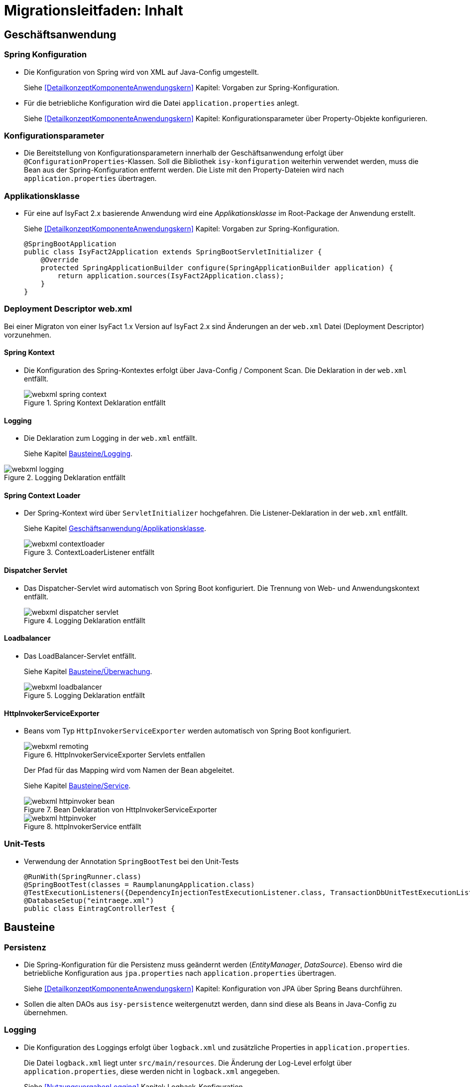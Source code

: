 = Migrationsleitfaden: Inhalt

// tag::inhalt[]
[[kapitel-geschaeftsanwendung]]
== Geschäftsanwendung

[[kapitel-spring-konfiguration]]
=== Spring Konfiguration

* Die Konfiguration von Spring wird von XML auf Java-Config umgestellt.
+
Siehe  <<DetailkonzeptKomponenteAnwendungskern>> Kapitel: Vorgaben zur Spring-Konfiguration.
* Für die betriebliche Konfiguration wird die Datei `application.properties` anlegt.
+
Siehe <<DetailkonzeptKomponenteAnwendungskern>> Kapitel: Konfigurationsparameter über Property-Objekte konfigurieren.

[[kapitel-konfiguration]]
=== Konfigurationsparameter

* Die Bereitstellung von Konfigurationsparametern innerhalb der Geschäftsanwendung erfolgt über `@ConfigurationProperties`-Klassen.
Soll die Bibliothek `isy-konfiguration` weiterhin verwendet werden, muss die Bean aus der Spring-Konfiguration entfernt werden.
Die Liste mit den Property-Dateien wird nach `application.properties` übertragen.

[[Applikationsklasse, Geschäftsanwendung/Applikationsklasse]]
=== Applikationsklasse
* Für eine auf IsyFact 2.x basierende Anwendung wird eine _Applikationsklasse_ im Root-Package der Anwendung erstellt.
+
Siehe <<DetailkonzeptKomponenteAnwendungskern>> Kapitel:  Vorgaben zur Spring-Konfiguration.
+
[source,java]
----
@SpringBootApplication
public class IsyFact2Application extends SpringBootServletInitializer {
    @Override
    protected SpringApplicationBuilder configure(SpringApplicationBuilder application) {
        return application.sources(IsyFact2Application.class);
    }
}
----


[[kapitel-web-xml]]
=== Deployment Descriptor web.xml

Bei einer Migraton von einer IsyFact 1.x Version auf IsyFact 2.x sind Änderungen an der `web.xml` Datei (Deployment Descriptor) vorzunehmen.

==== Spring Kontext

* Die Konfiguration des Spring-Kontextes erfolgt über Java-Config / Component Scan. Die Deklaration in der `web.xml` entfällt.
+
:desc-image-webxml-spring-context: Spring Kontext Deklaration entfällt
[id="image-webxml-spring-context",reftext="{figure-caption} {counter:figures}"]
.{desc-image-webxml-spring-context}
image::webxml-spring-context.png[align="center"]

[[web-xml-logging, Logging]]
==== Logging

* Die Deklaration zum Logging in der `web.xml` entfällt.
+
Siehe Kapitel <<kapitel-logging>>.

:desc-image-webxml-logging: Logging Deklaration entfällt
[id="image-webxml-logging",reftext="{figure-caption} {counter:figures}"]
.{desc-image-webxml-logging}
image::webxml-logging.png[align="center"]

[[spring-context-loader, Spring Context Loader]]
==== Spring Context Loader

* Der Spring-Kontext wird über `ServletInitializer` hochgefahren. Die Listener-Deklaration in der `web.xml` entfällt.
+
Siehe Kapitel <<Applikationsklasse>>.
+
:desc-image-webxml-contextloader: ContextLoaderListener entfällt
[id="image-webxml-contextloader",reftext="{figure-caption} {counter:figures}"]
.{desc-image-webxml-contextloader}
image::webxml-contextloader.png[align="center"]

[[dispatcher-servlet, Dispatcher Servlet]]
==== Dispatcher Servlet

* Das Dispatcher-Servlet wird automatisch von Spring Boot konfiguriert.
Die Trennung von Web- und Anwendungskontext entfällt.
+
:desc-image-webxml-dispatcher: DispatcherServlet entfällt
[id="image-webxml-dispatcher",reftext="{figure-caption} {counter:figures}"]
.{desc-image-webxml-logging}
image::webxml-dispatcher-servlet.png[align="center"]

[[loadbalancer, Loadbalancer]]
==== Loadbalancer

* Das LoadBalancer-Servlet entfällt.
+
Siehe Kapitel <<kapitel-ueberwachung>>.
+
:desc-image-webxml-loadbalancer: LoadBalancer entfällt
[id="image-webxml-loadbalancer",reftext="{figure-caption} {counter:figures}"]
.{desc-image-webxml-logging}
image::webxml-loadbalancer.png[align="center"]

[[http-invoker-service-exporter, HttpInvokerServiceExporter ]]
==== HttpInvokerServiceExporter

* Beans vom Typ `HttpInvokerServiceExporter` werden automatisch von Spring Boot konfiguriert.
+
:desc-image-webxml-remoting: HttpInvokerServiceExporter Servlets entfallen
[id="image-webxml-remoting",reftext="{figure-caption} {counter:figures}"]
.{desc-image-webxml-remoting}
image::webxml-remoting.png[align="center"]
+
Der Pfad für das Mapping wird vom Namen der Bean abgeleitet.
+
Siehe Kapitel <<kapitel-service>>.
+
:desc-image-webxml-httpinvoker-bean: Bean Deklaration von HttpInvokerServiceExporter
[id="image-webxml-httpinvoker-bean",reftext="{figure-caption} {counter:figures}"]
.{desc-image-webxml-httpinvoker-bean}
image::webxml-httpinvoker-bean.png[align="center"]
+
:desc-image-webxml-httpInvokerService: httpInvokerService entfällt
[id="image-webxml-httpInvokerService",reftext="{figure-caption} {counter:figures}"]
.{desc-image-webxml-httpInvokerService}
image::webxml-httpinvoker.png[align="center"]


[[kapitel-unittests]]
=== Unit-Tests

* Verwendung der Annotation `SpringBootTest` bei den Unit-Tests
+
[source,java]
----
@RunWith(SpringRunner.class)
@SpringBootTest(classes = RaumplanungApplication.class)
@TestExecutionListeners({DependencyInjectionTestExecutionListener.class, TransactionDbUnitTestExecutionListener.class})
@DatabaseSetup("eintraege.xml")
public class EintragControllerTest {
----

[[kapitel-bausteine]]
== Bausteine

[[kapitel-persistenz]]
=== Persistenz

* Die Spring-Konfiguration für die Persistenz muss geändernt werden (_EntityManager_, _DataSource_).
Ebenso wird die betriebliche Konfiguration aus `jpa.properties` nach `application.properties` übertragen.
+
Siehe <<DetailkonzeptKomponenteAnwendungskern>> Kapitel: Konfiguration von JPA über Spring Beans durchführen.

* Sollen die alten DAOs aus `isy-persistence` weitergenutzt werden, dann sind diese als Beans in Java-Config zu übernehmen.

[[kapitel-logging, Bausteine/Logging]]
=== Logging

* Die Konfiguration des Loggings erfolgt über `logback.xml` und zusätzliche Properties in `application.properties`.
+
Die Datei `logback.xml` liegt unter `src/main/resources`.
Die Änderung der Log-Level erfolgt über `application.properties`, diese werden nicht in `logback.xml` angegeben.
+
Siehe <<NutzungsvorgabenLogging>>  Kapitel: Logback-Konfiguration.
* Der `LogbackConfigListener` entfällt komplett, d.h. die Abhängigkeit in `pom.xml` und die Konfiguration in `web.xml` sind nicht notwendig.
* Interceptoren für System- und Komponentengrenzen und der `LogApplicationListener` werden per Autokonfiguration erstellt und müssen aus der Spring-Konfiguration entfernt werden.
Die System- und Komponentengrenzen werden nicht über manuell konfigurierte Pointcuts, sondern über die Annotation `@Systemgrenze`  und `@Komponentengrenze` festgelegt.
* Die Konfiguration der Interceptoren für das Logging an System- und Komponentengrenzen (wenn abweichend von der Default-Konfiguration) über Properties in `application.properties` erfolgt nach dem Schema:
+
Siehe <<NutzungsvorgabenLogging>> Kapitel: Spring-Konfiguration.
* Die Konfiguration des `LogApplicationListener` erfolgt über Properties in `application.properties`:
+
Siehe <<NutzungsvorgabenLogging>> Kapitel: LogApplicationListener.
+
.application.properties
[source]
----
isy.logging.anwendung.name=Anwendung
isy.logging.anwendung.version=2.0.0
isy.logging.anwendung.typ=GA
----

* Über einen Eintrag in `applicaton.properties` ist das Performance Logging zu aktivieren.
+
`isy.logging.performancelogging.enabled=true`

+
Siehe <<NutzungsvorgabenLogging>> Kapitel: Performance-Logging.

[[kapitel-ueberwachung, Bausteine/Überwachung]]
=== Überwachung

* `isy-ueberwachung` setzt _Spring Boot Actuator_ und _micrometer_ ein.
* Die Überwachungsinformationen für Services werden über _micrometer_ bereitgestellt.
Die eigentliche Überwachung erfolgt über einen AOP-Advice. Dieser wird per Java-Config konfiguriert:
+
Siehe <<KonzeptKonfiguration>> Kapitel: Informationen von Services.
* Die Implementierung von Ping- und Prüfmethoden wird über `HealthIndicator` realisiert.
+
Siehe <<KonzeptKonfiguration>> Kapitel: Vorgaben für die Prüfung der Verfügbarkeit.
* Die Verbindung zur Datenbank wird von einem `HealthIndicator` aus `isy-persistence` überwacht.
Eine eventuell vorhandene manuelle Prüfung kann entfernt werden.
* Das Loadbalancer-Servlet wird automatisch konfiguriert und der Eintrag in `web.xml` kann entfernt werden.
+
Siehe <<KonzeptKonfiguration>> Kapitel: Integration des Loadbalancer-Servlets.

[[kapitel-polling]]
=== Polling

* Die Konfiguration (Polling-Cluster und JMX-Verbindungen) müssen nach `application.properties` überführt werden.
+
Siehe <<NutzungsvorgabenPolling>> Kapitel: Konfiguration über Properties.
* Die Beans für den Polling-Verwalter und die Interceptoren für `@PollingAktion` müssen entfernt werden.
+
Siehe <<NutzungsvorgabenPolling>> Kapitel: Spring-Konfiguration

[[kapitel-batchrahmen]]
=== Batchrahmen

* Die Spring-Konfiguration muss in Java-Config überführt werden.
Eine gesonderte Konfiguration des Anwendungskontextes für den Batchrahmen ist nicht zwingend notwendig.
Um Beans aus der Spring-Konfiguration der Anwendung für die Ausführung eines Batches auszuschließen, kann die Annotation (`@ExcludeFromBatchContext`) verwendet werden.
+
Siehe <<DetailkonzeptKomponenteBatch>> Kapitel: Die Konfiguration der Spring-Kontexte.
* In den Property-Dateien zur Konfigration der Batches werden statt XML-Konfigurationsdateien, die vollqualifizierten Namen der Java-Konfigurationsklassen eingetragen.
+
Siehe <<DetailkonzeptKomponenteBatch>> Kapitel: Konfigurationsdatei und Kommandozeilen-Parameter

[[kapitel-util, Util]]
=== Standards
* In allen Bausteinen (isy-util, isy-sonderzeichen, isy-exeption, ...) der IsyFact Bibliothek `ìsyfact-standards` haben sich die bisherigen Packagepfade von
+
 de.bund.bva.pliscommon.xxx
+
auf
+
 de.bund.bva.isyfact.xxx
+
geändert

* Die Bibliothek `isy-standards` benutzt nicht mehr `isyfact-masterpom-lib`, sondern nunmehr `isyfact-standards` als `<parent>` in der `pom.xml`.


[[kapitel-sicherheit]]
=== Sicherheit

* Bei der Überführung in Java-Config können bestimmte Beans entfernt werden.
Automatisch konfiguriert werden die `@Gesichert`-Annotation, die `AufrufKontextFactory` und die Thread-Scopes `thread` und `request` für Spring.
* In der Anwendung müssen die Beans für `AufrufKontextVerwalter`, `Sicherheit` und `AccessManager` konfiguriert werden.
+
Siehe <<NutzungsvorgabenSicherheit>> Kapitel: Grundkonzepte und Konfiguration -> Spring-Konfiguration.
* Die Konfiguration des Caches für Authentifizierungen erfolgt in `application.properties`.
+
Siehe <<NutzungsvorgabenTaskScheduling>> Kapitel: Caching von Authentifizierungen



[[kapitel-task-scheduler]]
=== Task Scheduler

==== Task Spring Konfiguration

* Das Einbinden der XML-Spring-Konfiguration entfällt.
+
Die Properties zur Konfiguration der Tasks müssen nach `application.properties` übertragen werden.
Die Verwendung von `isy-sicherheit` wird mit einer Property in `application.properties` gesteuert.

+
Um die Verwendung von `isy-sicherheit` für die Authentifizierung und Autorisierung zu konfigurieren, wird die Property `isy.task.authentication.enabled`
in `application.properties` auf `true` oder `false` gesetzt.
+
Siehe <<NutzungsvorgabenTaskScheduling>> Kapitel: Spring Konfiguration
+
Siehe <<NutzungsvorgabenTaskScheduling>> Kapitel:  Konfigurationsschlüssel



[[kapitel-service, Bausteine/Service]]
=== Service

* Die Konfiguration der HttpInvoker muss nach Java-Config überführt werden.
* Beans vom Typ `HttpInvokerServiceExporter` werden automatisch von Spring Boot konfiguriert.
Der Pfad für das Mapping wird vom Namen der Bean abgeleitet.
+
[source,java]
----
@Bean(name = "/AuskunftBean_v1_0")
public HttpInvokerServiceExporter meldung() {
----


[[kapitel-dokumentation-vzwei]]
== Dokumentation
Die Dokumentation des Major Release Zweigs IsyFact 2.x (Konzepte, Bausteine, ...) basiert auf dem Stand der IsyFact 1.8.0.
Sollten sich durch die Versionsanhebung Änderungen, z.B. bei der Konfiguration eines IsyFact Bausteins ergeben haben, so wurden diese im jeweiligen Dokument aktualisiert. Es wird daher empfohlen, bei der Migration jeweils die Dokumentation der Version 2.x zu berücksichtigen.

:desc-image-dokumentenversion: Einheitliche Dokumenten-Versionsnummer innerhalb eines Releases
[id="image-dokumentenversion",reftext="{figure-caption} {counter:figures}"]
.{desc-image-dokumentenversion}
image::dokumentenversion.png[align="center"]

Auf folgende Dokumentenänderungen (seit IsyFact IF-1.8) soll besonders hingewiesen werden:

[[dok-frondend-technologien]]
=== Frontend Technologien
Das Dokument `Detailkonzept Komponente-WebGUI` enthielt bisher Erläuterungen zur Bibliothek `isy-webgui`, welche eine rein JSF-basierende Frontend-Demo-Anwendung erzeugt, in der JSF-Widgets beispielhaft implementiert und damit dargestellt werden.

Mit der Einführung von Angular als zweites, großes von der IsyFact unterstütztes Frontend-Framework, wurde das bisherige Dokument `Detailkonzept Komponente-WebGUI` aufgesplittet in

- Detailkonzept Komponente WebGUI (nur noch technologieübergreifende Themen)
- Konzept JSF
- Nutzungsvorgaben JSF

und den neuen Dokumenten

- Konzept Angular
- Nutzungsvorgaben Angular


[[dok-sicherheit-grundschutz]]
=== IT-Grundschutz
Sicherheit ist ein zentrales Thema einer jeden Geschäftsanwendung.
Bei der Umsetzung von Geschäftsanwendungen in IT-Systeme wird ein Großteil der Anforderungen an die Sicherheit durch Maßnahmen der IT-Sicherheit abgedeckt.

Gerade bei einer Migration von einer IsyFact Version kleiner als v1.8 ist zu prüfen, ob alle aktuellen sicherheitsrelevanten Vorgaben erfüllt werden.
Die IsyFact richtet sich beim Thema Sicherheit nach behördlichen Standards sowie De-Facto-Standards aus der Industrie:

* <<ITGrundschutz>>
* <<OWASP10>>


[[kapitel-isyfact-Referenzarchitektur]]
=== IsyFact Referenzarchitektur
Auf eine Änderung im Dokument `IsyFact Referenzarchitektur` soll besonders hingewiesen werden:

*Service-Framework:* Das Service-Framework dient als Kapsel für die Technologie, mit der die Services des Anwendungskerns zur Verfügung gestellt werden.
Hierfür wird das Framework Spring HTTP-Invoker verwendet.

[NOTE]
====
Ab IsyFact 2.0 ist die *Verwendung von REST-Schnittstellen* erlaubt.
Spring HTTP-Invoker wird in folgenden Releases (IsyFact 2.x) als Schnittstellenformat abgelöst.
Die Verwendung von REST-Schnitstellen wird in einem gesonderten Konzept erläutert.
====

In der Regel wird ein extern angebotener Service noch durch zusätzliche Daten oder Logik ergänzt.
Diese werden in der Komponente Service-Logik implementiert.

Siehe <<IsyFactReferenzarchitekturITSystem>> Kapitel: Servicezugriffe
// end::inhalt[]